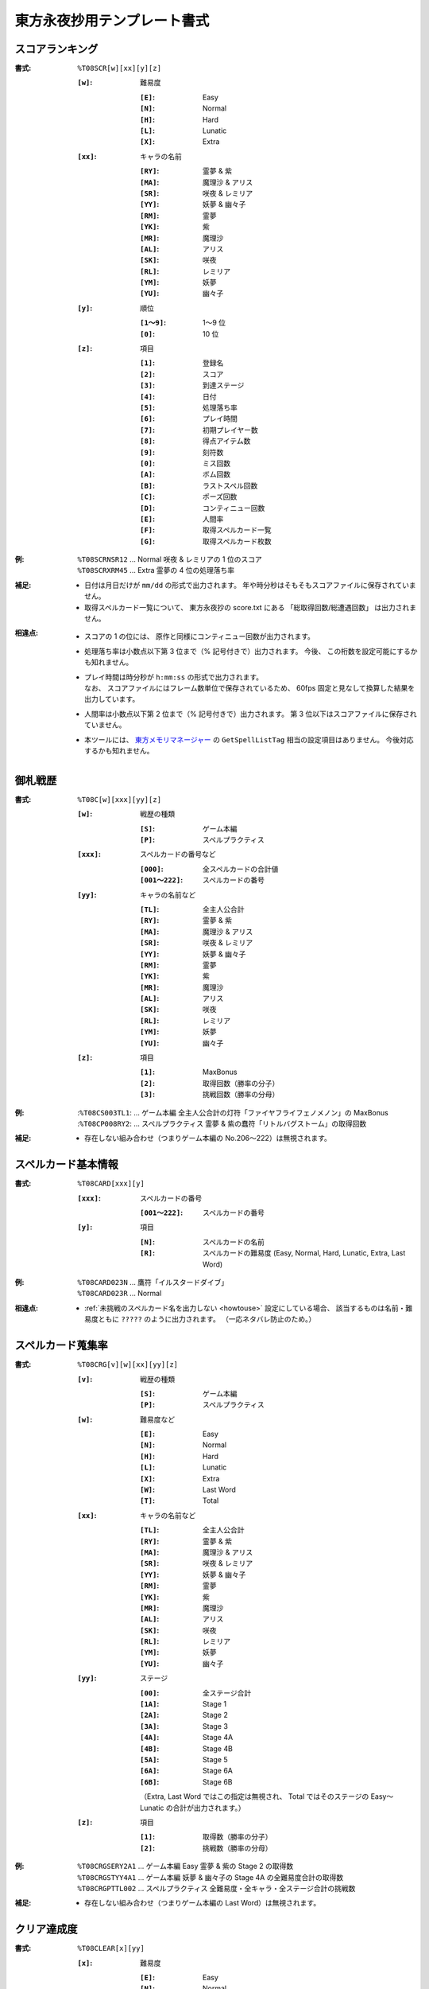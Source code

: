 .. _Th08Formats:

東方永夜抄用テンプレート書式
============================

.. _T08SCR:

スコアランキング
----------------

:書式: ``%T08SCR[w][xx][y][z]``

    :``[w]``: 難易度

        :``[E]``: Easy
        :``[N]``: Normal
        :``[H]``: Hard
        :``[L]``: Lunatic
        :``[X]``: Extra

    :``[xx]``: キャラの名前

        :``[RY]``: 霊夢 & 紫
        :``[MA]``: 魔理沙 & アリス
        :``[SR]``: 咲夜 & レミリア
        :``[YY]``: 妖夢 & 幽々子
        :``[RM]``: 霊夢
        :``[YK]``: 紫
        :``[MR]``: 魔理沙
        :``[AL]``: アリス
        :``[SK]``: 咲夜
        :``[RL]``: レミリア
        :``[YM]``: 妖夢
        :``[YU]``: 幽々子

    :``[y]``: 順位

        :``[1～9]``: 1～9 位
        :``[0]``:    10 位

    :``[z]``: 項目

        :``[1]``: 登録名
        :``[2]``: スコア
        :``[3]``: 到達ステージ
        :``[4]``: 日付
        :``[5]``: 処理落ち率
        :``[6]``: プレイ時間
        :``[7]``: 初期プレイヤー数
        :``[8]``: 得点アイテム数
        :``[9]``: 刻符数
        :``[0]``: ミス回数
        :``[A]``: ボム回数
        :``[B]``: ラストスペル回数
        :``[C]``: ポーズ回数
        :``[D]``: コンティニュー回数
        :``[E]``: 人間率
        :``[F]``: 取得スペルカード一覧
        :``[G]``: 取得スペルカード枚数

:例:
    | ``%T08SCRNSR12`` ... Normal 咲夜 & レミリアの 1 位のスコア
    | ``%T08SCRXRM45`` ... Extra 霊夢の 4 位の処理落ち率

:補足:
    - 日付は月日だけが ``mm/dd`` の形式で出力されます。
      年や時分秒はそもそもスコアファイルに保存されていません。
    - 取得スペルカード一覧について、 東方永夜抄の score.txt にある
      「総取得回数/総遭遇回数」 は出力されません。

:相違点:
    - スコアの 1 の位には、 原作と同様にコンティニュー回数が出力されます。
    - 処理落ち率は小数点以下第 3 位まで（% 記号付きで）出力されます。
      今後、 この桁数を設定可能にするかも知れません。
    - | プレイ時間は時分秒が ``h:mm:ss`` の形式で出力されます。
      | なお、 スコアファイルにはフレーム数単位で保存されているため、
        60fps 固定と見なして換算した結果を出力しています。
    - 人間率は小数点以下第 2 位まで（% 記号付きで）出力されます。
      第 3 位以下はスコアファイルに保存されていません。
    - 本ツールには、 `東方メモリマネージャー
      <http://www.sue445.net/downloads/ThMemoryManager.html>`_ の
      ``GetSpellListTag`` 相当の設定項目はありません。
      今後対応するかも知れません。

.. _T08C:

御札戦歴
--------

:書式: ``%T08C[w][xxx][yy][z]``

    :``[w]``: 戦歴の種類

        :``[S]``: ゲーム本編
        :``[P]``: スペルプラクティス

    :``[xxx]``: スペルカードの番号など

        :``[000]``:      全スペルカードの合計値
        :``[001～222]``: スペルカードの番号

    :``[yy]``: キャラの名前など

        :``[TL]``: 全主人公合計
        :``[RY]``: 霊夢 & 紫
        :``[MA]``: 魔理沙 & アリス
        :``[SR]``: 咲夜 & レミリア
        :``[YY]``: 妖夢 & 幽々子
        :``[RM]``: 霊夢
        :``[YK]``: 紫
        :``[MR]``: 魔理沙
        :``[AL]``: アリス
        :``[SK]``: 咲夜
        :``[RL]``: レミリア
        :``[YM]``: 妖夢
        :``[YU]``: 幽々子

    :``[z]``: 項目

        :``[1]``: MaxBonus
        :``[2]``: 取得回数（勝率の分子）
        :``[3]``: 挑戦回数（勝率の分母）

:例:
    | :``%T08CS003TL1``:
      ... ゲーム本編 全主人公合計の灯符「ファイヤフライフェノメノン」の MaxBonus
    | :``%T08CP008RY2``:
      ... スペルプラクティス 霊夢 & 紫の蠢符「リトルバグストーム」の取得回数

:補足:
    - 存在しない組み合わせ（つまりゲーム本編の No.206～222）は無視されます。

.. _T08CARD:

スペルカード基本情報
--------------------

:書式: ``%T08CARD[xxx][y]``

    :``[xxx]``: スペルカードの番号

        :``[001～222]``: スペルカードの番号

    :``[y]``: 項目

        :``[N]``: スペルカードの名前
        :``[R]``: スペルカードの難易度
                  (Easy, Normal, Hard, Lunatic, Extra, Last Word)

:例:
    | ``%T08CARD023N`` ... 鷹符「イルスタードダイブ」
    | ``%T08CARD023R`` ... Normal

:相違点:
    - :ref:`未挑戦のスペルカード名を出力しない <howtouse>` 設定にしている場合、
      該当するものは名前・難易度ともに ``?????`` のように出力されます。
      （一応ネタバレ防止のため。）

.. _T08CRG:

スペルカード蒐集率
------------------

:書式: ``%T08CRG[v][w][xx][yy][z]``

    :``[v]``: 戦歴の種類

        :``[S]``: ゲーム本編
        :``[P]``: スペルプラクティス

    :``[w]``: 難易度など

        :``[E]``: Easy
        :``[N]``: Normal
        :``[H]``: Hard
        :``[L]``: Lunatic
        :``[X]``: Extra
        :``[W]``: Last Word
        :``[T]``: Total

    :``[xx]``: キャラの名前など

        :``[TL]``: 全主人公合計
        :``[RY]``: 霊夢 & 紫
        :``[MA]``: 魔理沙 & アリス
        :``[SR]``: 咲夜 & レミリア
        :``[YY]``: 妖夢 & 幽々子
        :``[RM]``: 霊夢
        :``[YK]``: 紫
        :``[MR]``: 魔理沙
        :``[AL]``: アリス
        :``[SK]``: 咲夜
        :``[RL]``: レミリア
        :``[YM]``: 妖夢
        :``[YU]``: 幽々子

    :``[yy]``: ステージ

        :``[00]``: 全ステージ合計
        :``[1A]``: Stage 1
        :``[2A]``: Stage 2
        :``[3A]``: Stage 3
        :``[4A]``: Stage 4A
        :``[4B]``: Stage 4B
        :``[5A]``: Stage 5
        :``[6A]``: Stage 6A
        :``[6B]``: Stage 6B

        （Extra, Last Word ではこの指定は無視され、 Total ではそのステージの
        Easy～Lunatic の合計が出力されます。）

    :``[z]``: 項目

        :``[1]``: 取得数（勝率の分子）
        :``[2]``: 挑戦数（勝率の分母）

:例:
    | ``%T08CRGSERY2A1``
      ... ゲーム本編 Easy 霊夢 & 紫の Stage 2 の取得数
    | ``%T08CRGSTYY4A1``
      ... ゲーム本編 妖夢 & 幽々子の Stage 4A の全難易度合計の取得数
    | ``%T08CRGPTTL002``
      ... スペルプラクティス 全難易度・全キャラ・全ステージ合計の挑戦数

:補足:
    - 存在しない組み合わせ（つまりゲーム本編の Last Word）は無視されます。

.. _T08CLEAR:

クリア達成度
------------

:書式: ``%T08CLEAR[x][yy]``

    :``[x]``: 難易度

        :``[E]``: Easy
        :``[N]``: Normal
        :``[H]``: Hard
        :``[L]``: Lunatic
        :``[X]``: Extra

    :``[yy]``: キャラの名前

        :``[RY]``: 霊夢 & 紫
        :``[MA]``: 魔理沙 & アリス
        :``[SR]``: 咲夜 & レミリア
        :``[YY]``: 妖夢 & 幽々子
        :``[RM]``: 霊夢
        :``[YK]``: 紫
        :``[MR]``: 魔理沙
        :``[AL]``: アリス
        :``[SK]``: 咲夜
        :``[RL]``: レミリア
        :``[YM]``: 妖夢
        :``[YU]``: 幽々子

:例:
    | ``%T08CLEARXMA`` ... Extra 魔理沙 & アリスのクリア達成度
    | ``%T08CLEARNSK`` ... Normal 咲夜のクリア達成度

:補足:
    - クリア達成度（ゲームの進行状況）に応じて次の文字列が出力されます:
      ``-------`` （未プレイ）, ``Stage 1``, ``Stage 2``, ``Stage 3``,
      ``Stage 4``, ``Stage 5``, ``Stage 6A``, ``Stage 6B``, ``FinalA Clear``,
      ``All Clear``, ``Not Clear`` （Extra 未クリア）
    - 本ツールではランキングを基にクリア達成度を算出しているため、
      実際はクリア済みであっても、
      ランキング上に存在していなければ未クリア扱いになってしまいます。

:相違点:
    - スコアファイル内に、
      クリア達成度を示すフラグのようなものが保存されているため、
      ``FinalA Clear`` の判定に使用しています。

.. _T08PLAY:

プレイ回数
----------

:書式: ``%T08PLAY[x][yy]``

    :``[x]``: 難易度など

        :``[E]``: Easy
        :``[N]``: Normal
        :``[H]``: Hard
        :``[L]``: Lunatic
        :``[X]``: Extra
        :``[T]``: Total

    :``[yy]``: キャラの名前など

        :``[TL]``: 全主人公合計
        :``[RY]``: 霊夢 & 紫
        :``[MA]``: 魔理沙 & アリス
        :``[SR]``: 咲夜 & レミリア
        :``[YY]``: 妖夢 & 幽々子
        :``[RM]``: 霊夢
        :``[YK]``: 紫
        :``[MR]``: 魔理沙
        :``[AL]``: アリス
        :``[SK]``: 咲夜
        :``[RL]``: レミリア
        :``[YM]``: 妖夢
        :``[YU]``: 幽々子
        :``[CL]``: クリア回数
        :``[CN]``: コンティニュー回数
        :``[PR]``: プラクティスプレイ回数

:例:
    | ``%T08PLAYHYY`` ... Hard 妖夢 & 幽々子のプレイ回数
    | ``%T08PLAYLCN`` ... Lunatic のコンティニュー回数

.. _T08TIMEALL:

総起動時間
----------

:書式:   ``%T08TIMEALL``
:補足:   - 時分秒およびミリ秒が ``h:mm:ss.ddd`` の形式で出力されます。
:相違点: - 秒とミリ秒の間は ``:`` ではなく ``.`` で出力されます。

.. _T08TIMEPLY:

総プレイ時間
------------

:書式:   ``%T08TIMEPLY``
:補足:   - 時分秒およびミリ秒が ``h:mm:ss.ddd`` の形式で出力されます。
:相違点: - 秒とミリ秒の間は ``:`` ではなく ``.`` で出力されます。

.. _T08PRAC:

プラクティススコア
------------------

:書式: ``%T08PRAC[w][xx][yy][z]``

    :``[w]``: 難易度

        :``[E]``: Easy
        :``[N]``: Normal
        :``[H]``: Hard
        :``[L]``: Lunatic

    :``[xx]``: キャラの名前

        :``[RY]``: 霊夢 & 紫
        :``[MA]``: 魔理沙 & アリス
        :``[SR]``: 咲夜 & レミリア
        :``[YY]``: 妖夢 & 幽々子
        :``[RM]``: 霊夢
        :``[YK]``: 紫
        :``[MR]``: 魔理沙
        :``[AL]``: アリス
        :``[SK]``: 咲夜
        :``[RL]``: レミリア
        :``[YM]``: 妖夢
        :``[YU]``: 幽々子

    :``[yy]``: ステージ

        :``[1A]``: Stage 1
        :``[2A]``: Stage 2
        :``[3A]``: Stage 3
        :``[4A]``: Stage 4A
        :``[4B]``: Stage 4B
        :``[5A]``: Stage 5
        :``[6A]``: Stage 6A
        :``[6B]``: Stage 6B

    :``[z]``: 項目

        :``[1]``: スコア
        :``[2]``: プレイ回数

:例:
    | ``%T08PRACEYM1A1``
      ... Easy 妖夢の Stage 1 のプラクティススコア
    | ``%T08PRACNRY4B2``
      ... Normal 霊夢 & 紫の Stage 4B のプラクティスプレイ回数

:相違点:
    - このテンプレート書式は本ツール独自のものです。
